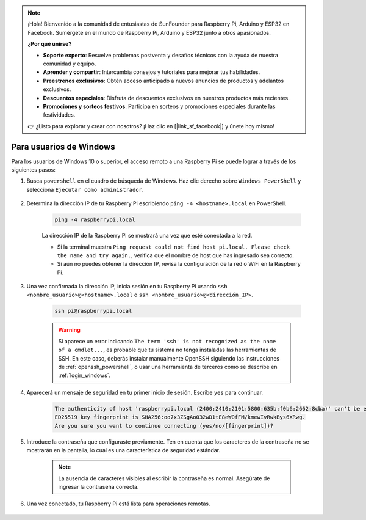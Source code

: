 .. note::

    ¡Hola! Bienvenido a la comunidad de entusiastas de SunFounder para Raspberry Pi, Arduino y ESP32 en Facebook. Sumérgete en el mundo de Raspberry Pi, Arduino y ESP32 junto a otros apasionados.

    **¿Por qué unirse?**

    - **Soporte experto**: Resuelve problemas postventa y desafíos técnicos con la ayuda de nuestra comunidad y equipo.
    - **Aprender y compartir**: Intercambia consejos y tutoriales para mejorar tus habilidades.
    - **Preestrenos exclusivos**: Obtén acceso anticipado a nuevos anuncios de productos y adelantos exclusivos.
    - **Descuentos especiales**: Disfruta de descuentos exclusivos en nuestros productos más recientes.
    - **Promociones y sorteos festivos**: Participa en sorteos y promociones especiales durante las festividades.

    👉 ¿Listo para explorar y crear con nosotros? ¡Haz clic en [|link_sf_facebook|] y únete hoy mismo!

Para usuarios de Windows
=============================

Para los usuarios de Windows 10 o superior, el acceso remoto a una Raspberry Pi se puede lograr a través de los siguientes pasos:

#. Busca ``powershell`` en el cuadro de búsqueda de Windows. Haz clic derecho sobre ``Windows PowerShell`` y selecciona ``Ejecutar como administrador``.

    .. image:: img/powershell_ssh.png
        :align: center

#. Determina la dirección IP de tu Raspberry Pi escribiendo ``ping -4 <hostname>.local`` en PowerShell.

    .. code-block::

        ping -4 raspberrypi.local

    .. image:: img/sp221221_145225.png
        :width: 550
        :align: center

    La dirección IP de la Raspberry Pi se mostrará una vez que esté conectada a la red.

    * Si la terminal muestra ``Ping request could not find host pi.local. Please check the name and try again.``, verifica que el nombre de host que has ingresado sea correcto.
    * Si aún no puedes obtener la dirección IP, revisa la configuración de la red o WiFi en la Raspberry Pi.

#. Una vez confirmada la dirección IP, inicia sesión en tu Raspberry Pi usando ``ssh <nombre_usuario>@<hostname>.local`` o ``ssh <nombre_usuario>@<dirección_IP>``.

    .. code-block::

        ssh pi@raspberrypi.local

    .. warning::

        Si aparece un error indicando ``The term 'ssh' is not recognized as the name of a cmdlet...``, es probable que tu sistema no tenga instaladas las herramientas de SSH. En este caso, deberás instalar manualmente OpenSSH siguiendo las instrucciones de :ref:`openssh_powershell`, o usar una herramienta de terceros como se describe en :ref:`login_windows`.

#. Aparecerá un mensaje de seguridad en tu primer inicio de sesión. Escribe ``yes`` para continuar.

    .. code-block::

        The authenticity of host 'raspberrypi.local (2400:2410:2101:5800:635b:f0b6:2662:8cba)' can't be established.
        ED25519 key fingerprint is SHA256:oo7x3ZSgAo032wD1tE8eW0fFM/kmewIvRwkBys6XRwg.
        Are you sure you want to continue connecting (yes/no/[fingerprint])?

#. Introduce la contraseña que configuraste previamente. Ten en cuenta que los caracteres de la contraseña no se mostrarán en la pantalla, lo cual es una característica de seguridad estándar.

    .. note::
        La ausencia de caracteres visibles al escribir la contraseña es normal. Asegúrate de ingresar la contraseña correcta.

#. Una vez conectado, tu Raspberry Pi está lista para operaciones remotas.

    .. image:: img/sp221221_140628.png
        :width: 550
        :align: center
